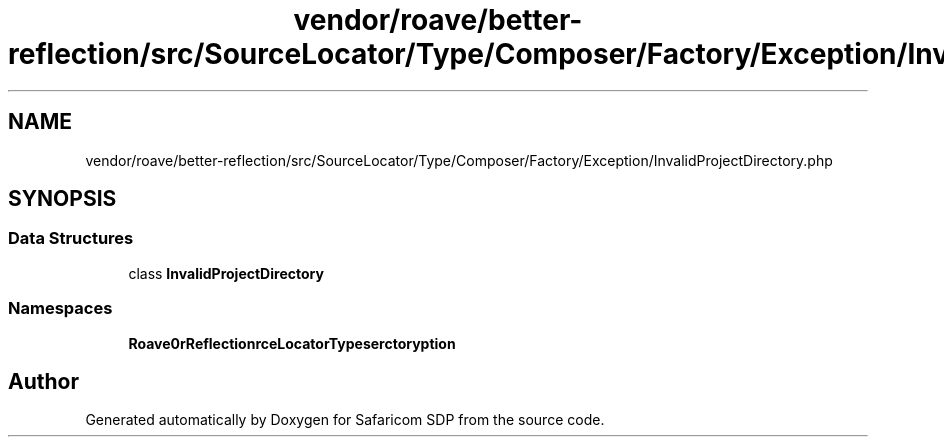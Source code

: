 .TH "vendor/roave/better-reflection/src/SourceLocator/Type/Composer/Factory/Exception/InvalidProjectDirectory.php" 3 "Sat Sep 26 2020" "Safaricom SDP" \" -*- nroff -*-
.ad l
.nh
.SH NAME
vendor/roave/better-reflection/src/SourceLocator/Type/Composer/Factory/Exception/InvalidProjectDirectory.php
.SH SYNOPSIS
.br
.PP
.SS "Data Structures"

.in +1c
.ti -1c
.RI "class \fBInvalidProjectDirectory\fP"
.br
.in -1c
.SS "Namespaces"

.in +1c
.ti -1c
.RI " \fBRoave\\BetterReflection\\SourceLocator\\Type\\Composer\\Factory\\Exception\fP"
.br
.in -1c
.SH "Author"
.PP 
Generated automatically by Doxygen for Safaricom SDP from the source code\&.
